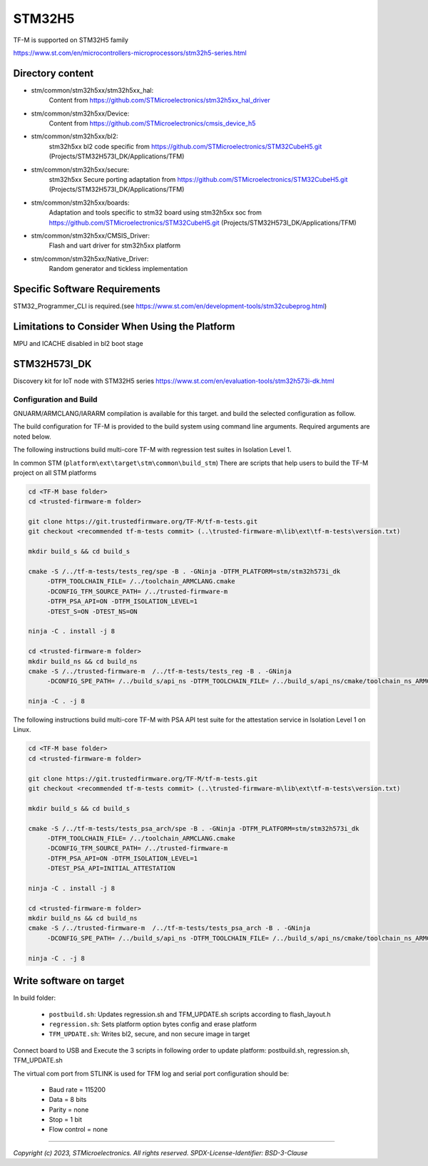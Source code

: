-------
STM32H5
-------

TF-M is supported on STM32H5 family

https://www.st.com/en/microcontrollers-microprocessors/stm32h5-series.html


Directory content
^^^^^^^^^^^^^^^^^

- stm/common/stm32h5xx/stm32h5xx_hal:
   Content from https://github.com/STMicroelectronics/stm32h5xx_hal_driver

- stm/common/stm32h5xx/Device:
   Content from https://github.com/STMicroelectronics/cmsis_device_h5

- stm/common/stm32h5xx/bl2:
   stm32h5xx bl2 code specific from https://github.com/STMicroelectronics/STM32CubeH5.git (Projects/STM32H573I_DK/Applications/TFM)

- stm/common/stm32h5xx/secure:
   stm32h5xx Secure porting adaptation from https://github.com/STMicroelectronics/STM32CubeH5.git (Projects/STM32H573I_DK/Applications/TFM)

- stm/common/stm32h5xx/boards:
   Adaptation and tools specific to stm32 board using stm32h5xx soc from https://github.com/STMicroelectronics/STM32CubeH5.git (Projects/STM32H573I_DK/Applications/TFM)

- stm/common/stm32h5xx/CMSIS_Driver:
   Flash and uart driver for stm32h5xx platform

- stm/common/stm32h5xx/Native_Driver:
   Random generator and tickless implementation

Specific Software Requirements
^^^^^^^^^^^^^^^^^^^^^^^^^^^^^^

STM32_Programmer_CLI is required.(see https://www.st.com/en/development-tools/stm32cubeprog.html)

Limitations to Consider When Using the Platform
^^^^^^^^^^^^^^^^^^^^^^^^^^^^^^^^^^^^^^^^^^^^^^^
MPU and ICACHE disabled in bl2 boot stage


STM32H573I_DK
^^^^^^^^^^^^^^^

Discovery kit for IoT node with STM32H5 series
https://www.st.com/en/evaluation-tools/stm32h573i-dk.html

Configuration and Build
"""""""""""""""""""""""

GNUARM/ARMCLANG/IARARM compilation is available for this target.
and build the selected configuration as follow.

The build configuration for TF-M is provided to the build system using command
line arguments. Required arguments are noted below.

The following instructions build multi-core TF-M with regression test suites
in Isolation Level 1.

In common STM (``platform\ext\target\stm\common\build_stm``)
There are scripts that help users to build the TF-M project on all STM platforms

.. code-block:: bash


    cd <TF-M base folder>
    cd <trusted-firmware-m folder>

    git clone https://git.trustedfirmware.org/TF-M/tf-m-tests.git
    git checkout <recommended tf-m-tests commit> (..\trusted-firmware-m\lib\ext\tf-m-tests\version.txt)

    mkdir build_s && cd build_s

    cmake -S /../tf-m-tests/tests_reg/spe -B . -GNinja -DTFM_PLATFORM=stm/stm32h573i_dk
         -DTFM_TOOLCHAIN_FILE= /../toolchain_ARMCLANG.cmake
         -DCONFIG_TFM_SOURCE_PATH= /../trusted-firmware-m
         -DTFM_PSA_API=ON -DTFM_ISOLATION_LEVEL=1
         -DTEST_S=ON -DTEST_NS=ON

    ninja -C . install -j 8

    cd <trusted-firmware-m folder>
    mkdir build_ns && cd build_ns
    cmake -S /../trusted-firmware-m  /../tf-m-tests/tests_reg -B . -GNinja
         -DCONFIG_SPE_PATH= /../build_s/api_ns -DTFM_TOOLCHAIN_FILE= /../build_s/api_ns/cmake/toolchain_ns_ARMCLANG.cmake

    ninja -C . -j 8

The following instructions build multi-core TF-M with PSA API test suite for
the attestation service in Isolation Level 1 on Linux.

.. code-block:: bash


    cd <TF-M base folder>
    cd <trusted-firmware-m folder>

    git clone https://git.trustedfirmware.org/TF-M/tf-m-tests.git
    git checkout <recommended tf-m-tests commit> (..\trusted-firmware-m\lib\ext\tf-m-tests\version.txt)

    mkdir build_s && cd build_s

    cmake -S /../tf-m-tests/tests_psa_arch/spe -B . -GNinja -DTFM_PLATFORM=stm/stm32h573i_dk
         -DTFM_TOOLCHAIN_FILE= /../toolchain_ARMCLANG.cmake
         -DCONFIG_TFM_SOURCE_PATH= /../trusted-firmware-m
         -DTFM_PSA_API=ON -DTFM_ISOLATION_LEVEL=1
         -DTEST_PSA_API=INITIAL_ATTESTATION

    ninja -C . install -j 8

    cd <trusted-firmware-m folder>
    mkdir build_ns && cd build_ns
    cmake -S /../trusted-firmware-m  /../tf-m-tests/tests_psa_arch -B . -GNinja
         -DCONFIG_SPE_PATH= /../build_s/api_ns -DTFM_TOOLCHAIN_FILE= /../build_s/api_ns/cmake/toolchain_ns_ARMCLANG.cmake

    ninja -C . -j 8


Write software on target
^^^^^^^^^^^^^^^^^^^^^^^^
In build folder:

  - ``postbuild.sh``: Updates regression.sh and TFM_UPDATE.sh scripts according to flash_layout.h
  - ``regression.sh``: Sets platform option bytes config and erase platform
  - ``TFM_UPDATE.sh``: Writes bl2, secure, and non secure image in target


Connect board to USB and Execute the 3 scripts in following order to update platform:
postbuild.sh, regression.sh, TFM_UPDATE.sh

The virtual com port from STLINK is used for TFM log and serial port configuration should be:

  - Baud rate    = 115200
  - Data         = 8 bits
  - Parity       = none
  - Stop         = 1 bit
  - Flow control = none

-------------

*Copyright (c) 2023, STMicroelectronics. All rights reserved.*
*SPDX-License-Identifier: BSD-3-Clause*
